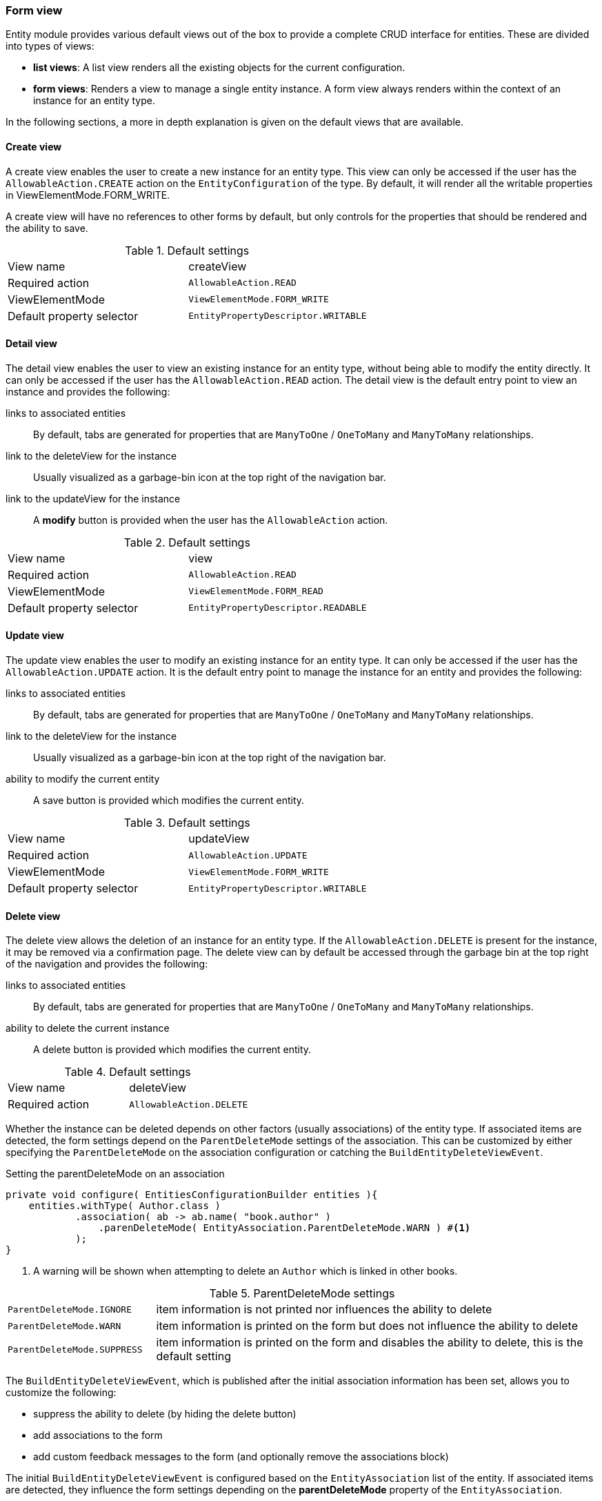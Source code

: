 :page-partial:
[[form-view]]
=== Form view
:chapter-number: 0

Entity module provides various default views out of the box to provide a complete CRUD interface for entities.
These are divided into types of views:

- *list views*: A list view renders all the existing objects for the current configuration.
- *form views*: Renders a view to manage a single entity instance.
A form view always renders within the context of an instance for an entity type.

In the following sections, a more in depth explanation is given on the default views that are available.

[[create-view]]
==== Create view

A create view enables the user to create a new instance for an entity type.
This view can only be accessed if the user has the `AllowableAction.CREATE` action on the `EntityConfiguration` of the type.
By default, it will render all the writable properties in ViewElementMode.FORM_WRITE.

A create view will have no references to other forms by default, but only controls for the properties that should be rendered and the ability to save.

.Default settings
[cols="1,1"]
|===

| View name
| createView

| Required action
| `AllowableAction.READ`

| ViewElementMode
| `ViewElementMode.FORM_WRITE`

| Default property selector
| `EntityPropertyDescriptor.WRITABLE`

|===


[[detail-view]]
==== Detail view

The detail view enables the user to view an existing instance for an entity type, without being able to modify the entity directly.
It can only be accessed if the user has the `AllowableAction.READ` action.
The detail view is the default entry point to view an instance and provides the following:

links to associated entities::
By default, tabs are generated for properties that are `ManyToOne` / `OneToMany` and `ManyToMany` relationships.
link to the deleteView for the instance::
Usually visualized as a garbage-bin icon at the top right of the navigation bar.
link to the updateView for the instance::
A *modify* button is provided when the user has the `AllowableAction` action.

.Default settings
[cols="1,1"]
|===

| View name
| view

| Required action
| `AllowableAction.READ`

| ViewElementMode
| `ViewElementMode.FORM_READ`

| Default property selector
| `EntityPropertyDescriptor.READABLE`

|===

[[update-view]]
==== Update view

The update view enables the user to modify an existing instance for an entity type.
It can only be accessed if the user has the `AllowableAction.UPDATE` action.
It is the default entry point to manage the instance for an entity and provides the following:

links to associated entities::
By default, tabs are generated for properties that are `ManyToOne` / `OneToMany` and `ManyToMany` relationships.
link to the deleteView for the instance::
Usually visualized as a garbage-bin icon at the top right of the navigation bar.
ability to modify the current entity::
A save button is provided which modifies the current entity.

.Default settings
[cols="1,1"]
|===

| View name
| updateView

| Required action
| `AllowableAction.UPDATE`

| ViewElementMode
| `ViewElementMode.FORM_WRITE`

| Default property selector
| `EntityPropertyDescriptor.WRITABLE`

|===

//==== create and update view
//
//default settings of a form view:
//
//- user must have update allowable action
//- renders values as LIST_VALUE
//- shows all readable properties
//- adds update/delete buttons for every item if the user as update and delete action respectively
//- supports paging and sorting
//- allows configuring sortable properties and the default sort
//- includes a form at the top that can be used for adding filters
//- a create button for the entity if the user has create action allowed
//- supports global feedback messages set with the `EntityViewPageHelper`
//
//default processors


[[delete-view]]
==== Delete view

The delete view allows the deletion of an instance for an entity type.
If the `AllowableAction.DELETE` is present for the instance, it may be removed via a confirmation page.
The delete view can by default be accessed through the garbage bin at the top right of the navigation and provides the following:

links to associated entities::
By default, tabs are generated for properties that are `ManyToOne` / `OneToMany` and `ManyToMany` relationships.
ability to delete the current instance::
A delete button is provided which modifies the current entity.

.Default settings
[cols="1,1"]
|===

| View name
| deleteView

| Required action
| `AllowableAction.DELETE`

|===

Whether the instance can be deleted depends on other factors (usually associations) of the entity type.
If associated items are detected, the form settings depend on the `ParentDeleteMode` settings of the association.
This can be customized by either specifying the `ParentDeleteMode` on the association configuration or catching the `BuildEntityDeleteViewEvent`.

.Setting the parentDeleteMode on an association
[source,java,indent=0]
----
private void configure( EntitiesConfigurationBuilder entities ){
    entities.withType( Author.class )
            .association( ab -> ab.name( "book.author" )
                .parenDeleteMode( EntityAssociation.ParentDeleteMode.WARN ) #<1>
            );
}
----
<1> A warning will be shown when attempting to delete an `Author` which is linked in other books.

.ParentDeleteMode settings
[cols="1,3"]
|===
| `ParentDeleteMode.IGNORE`
| item information is not printed nor influences the ability to delete

| `ParentDeleteMode.WARN`
| item information is printed on the form but does not influence the ability to delete

|`ParentDeleteMode.SUPPRESS`
| item information is printed on the form and disables the ability to delete, this is the default setting
|===

The `BuildEntityDeleteViewEvent`, which is published after the initial association information has been set, allows you to customize the following:

* suppress the ability to delete (by hiding the delete button)
* add associations to the form
* add custom feedback messages to the form (and optionally remove the associations block)

The initial `BuildEntityDeleteViewEvent` is configured based on the `EntityAssociation` list of the entity.
If associated items are detected, they influence the form settings depending on the *parentDeleteMode* property of the `EntityAssociation`.



.Example BuildEntityDeleteEvent
[source,java,indent=0]
----
	@EventListener
	void modifyDeleteOptions( BuildEntityDeleteViewEvent<Book> deleteEvent ) {
		deleteEvent.setDeleteDisabled( false ); # <1>
	}
----
<1> Allow the instance to be deleted

Via the `BuildEntityDeleteViewEvent`, the page can also be customized depending on the actual instance that the user attempts to delete.

NOTE: The EntityModule simply calls the delete method of the `EntityModel`, usually a direct call to a repository `delete()`.
You will have to take care yourself of complex delete scenarios - like deleting the associations - by either modifying the `EntityModel` or using another mechanism like the `EntityInterceptor`.

==== Creating an additional form view

To create an additional formView, simply register a new form view to the `EntityConfiguration` of that type.

.Example creation of an additional form view
[source,java,indent=0]
----
@Override
public void configure( EntitiesConfigurationBuilder entities ){
    entities.withType( Book.class )
    		.formView( "custom", fvb -> fvb.showProperties( "name" ) ); # <1>
}
----
<1> Register a custom form view with the name *custom*.

To simplify the creation of new form views that are also immediately accessible through the navigation bar, a few helper classes have been added.
These provide shorthand methods to add common features to the form view and then accept further configuration.

[source,java,indent=0]
----
		configuration.withType( Book.class )
		             .formView( "custom", EntityViewCustomizers.basicSettings()
		                                                       .adminMenu( "custom" ) # <1>
		                                                       .titleMessageCode( "pageTitle.custom" ) # <2>
		                                                       .andThen( EntityViewCustomizers.formSettings()
		                                                                                      .addFormButtons( true ) ) # <3>
		                                                       .andThen( fvb -> fvb.showProperties( "name" ) ) ); # <4>
----
<1> Provide a form view with the name *custom* which should also provide a navigation item with path *custom*.
<2> A specific message code should be used when resolving the page view
<3> Default form settings can be configured, which makes it easy to add extensions to the form.
In this case, we're opting to add form buttons (save / cancel) to the form.
<4> This form should only render the name of the book.

[[configuring-form-text]]
==== Configuring form controls text

Usually a property is rendered in either in a xref:bootstrap-ui-module::form-controls/form-group.adoc[form group], which is a combination of a label and a control, or a xref:property-controls/fieldset.adoc[fieldset].
By default, a property like this would be rendered as a form group (`FormGroupElement` which is usually a combination of the label and the control for the property) or a xref:property-controls/fieldset.adoc[fieldset] (`FieldsetFormElement`).

Depending on the `ViewElementMode` that the property is rendered in, various text messages can be modified.

===== Read mode

In `FORM_READ` (readonly) mode, the default form renders only the label and the value of a property.
You can customize the label by configuring the corresponding xref:services-and-components/message-codes.adoc[message code], for example: `UserModule.entities.user.properties.username=Name of the user`.

===== Write mode

In `FORM_WRITE` mode several other message codes will be resolved as well, and if they return values, additional content will be shown on the form.

Description text::
A description provides additional context for the property being shown.
It is rendered above the control of a form group, or above the content of a fieldset.

[source=properties]
----
UserModule.entities.user.properties.username[description]=The username must be unique.
----

Help text::
Help text is rendered below the control of a form group, or below the content of a fieldset.
It usually provides a (less important) hint for updating the value.

[source=properties]
----
UserModule.entities.user.properties.username[help]=Try to pick something you will remember.
----

Tooltip text::
Tooltip text is added as a separate icon (question mark) that will only show the actual tooltip when you hover over it with the mouse cursor.
Tooltips are often used as an alternative for help text.
The difference is that help text is always visible, whereas to see the tooltip a used will need to take an extra action.

The tooltip icon is added to the label of a form group or to the legend of a fieldset.

[source=properties]
----
UserModule.entities.user.properties.username[tooltip]=You will receive an error when saving if your username is already taken.
----

By default all message codes allow HTML entities, so you can add additional links or markup to them.

NOTE: In case of a form group you can also manually set the different text components from code.
Values set from code will take precedence and will never be replaced by the values resolved from message codes.

A more detailed explanation of how message codes are resolved and which codes are possible can be found in the xref:services-and-components/message-codes.adoc[message codes overview].




